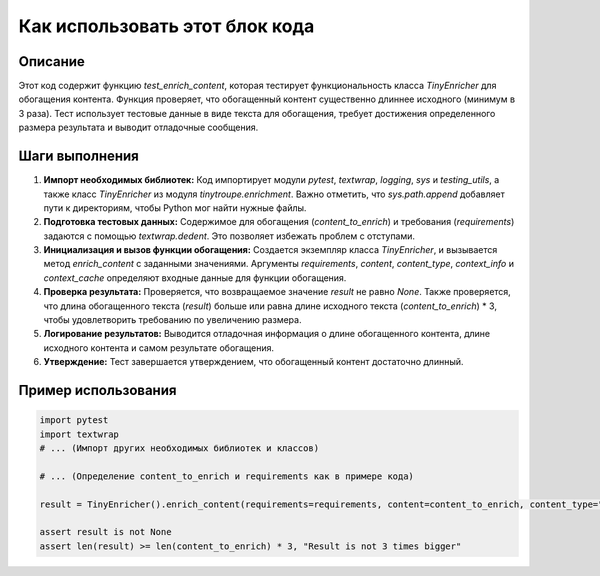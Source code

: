 Как использовать этот блок кода
=========================================================================================

Описание
-------------------------
Этот код содержит функцию `test_enrich_content`, которая тестирует функциональность класса `TinyEnricher` для обогащения контента.  Функция проверяет, что обогащенный контент существенно длиннее исходного (минимум в 3 раза).  Тест использует тестовые данные в виде текста для обогащения, требует достижения определенного размера результата и выводит отладочные сообщения.

Шаги выполнения
-------------------------
1. **Импорт необходимых библиотек:**  Код импортирует модули `pytest`, `textwrap`, `logging`, `sys` и `testing_utils`, а также класс `TinyEnricher` из модуля `tinytroupe.enrichment`.  Важно отметить, что `sys.path.append` добавляет пути к директориям, чтобы Python мог найти нужные файлы.
2. **Подготовка тестовых данных:**  Содержимое для обогащения (`content_to_enrich`) и требования (`requirements`) задаются с помощью `textwrap.dedent`.  Это позволяет избежать проблем с отступами.
3. **Инициализация и вызов функции обогащения:** Создается экземпляр класса `TinyEnricher`, и вызывается метод `enrich_content` с заданными значениями.  Аргументы `requirements`, `content`, `content_type`, `context_info` и `context_cache` определяют входные данные для функции обогащения.
4. **Проверка результата:** Проверяется, что возвращаемое значение `result` не равно `None`.  Также проверяется, что длина обогащенного текста (`result`) больше или равна длине исходного текста (`content_to_enrich`) * 3, чтобы удовлетворить требованию по увеличению размера.
5. **Логирование результатов:**  Выводится отладочная информация о длине обогащенного контента, длине исходного контента и самом результате обогащения.
6. **Утверждение:**  Тест завершается утверждением, что обогащенный контент достаточно длинный.


Пример использования
-------------------------
.. code-block:: python

    import pytest
    import textwrap
    # ... (Импорт других необходимых библиотек и классов)
    
    # ... (Определение content_to_enrich и requirements как в примере кода)
    
    result = TinyEnricher().enrich_content(requirements=requirements, content=content_to_enrich, content_type="Document", context_info="WonderCode was approached by Microsoft to for a partnership.", context_cache=None, verbose=True)
    
    assert result is not None
    assert len(result) >= len(content_to_enrich) * 3, "Result is not 3 times bigger"